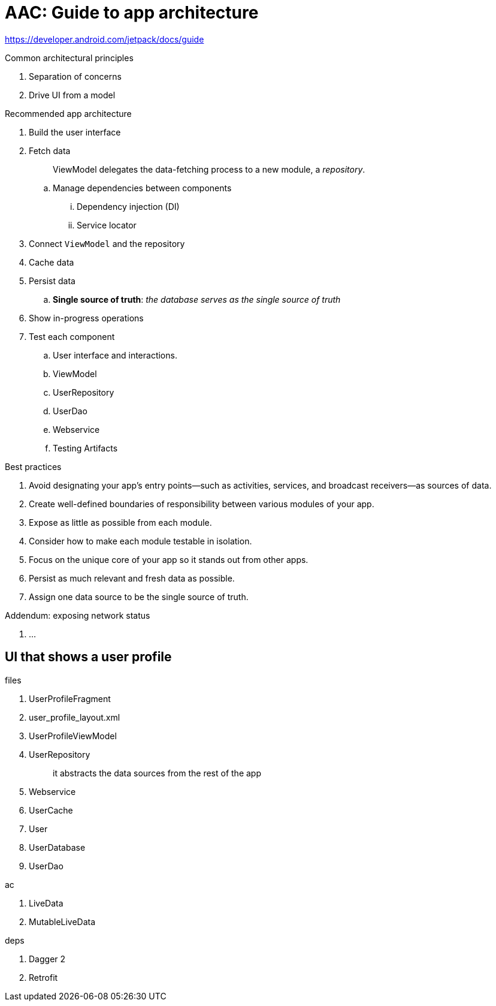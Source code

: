 = AAC: Guide to app architecture

https://developer.android.com/jetpack/docs/guide

.Common architectural principles
. Separation of concerns
. Drive UI from a model

.Recommended app architecture
. Build the user interface
. Fetch data
+
> ViewModel delegates the data-fetching process to a new module, a _repository_.

.. Manage dependencies between components
... Dependency injection (DI)
... Service locator
. Connect `ViewModel` and the repository
. Cache data
. Persist data
.. *Single source of truth*: _the database serves as the single source of truth_
. Show in-progress operations
. Test each component
.. User interface and interactions. 
.. ViewModel
.. UserRepository
.. UserDao
.. Webservice
.. Testing Artifacts

.Best practices
. Avoid designating your app's entry points—such as activities, services, and broadcast receivers—as sources of data.
. Create well-defined boundaries of responsibility between various modules of your app.
. Expose as little as possible from each module.
. Consider how to make each module testable in isolation.
. Focus on the unique core of your app so it stands out from other apps.
. Persist as much relevant and fresh data as possible.
. Assign one data source to be the single source of truth.

.Addendum: exposing network status
. ...

== UI that shows a user profile

.files
. UserProfileFragment 
. user_profile_layout.xml
. UserProfileViewModel 
. UserRepository
+
> it abstracts the data sources from the rest of the app

. Webservice

. UserCache
. User
. UserDatabase
. UserDao



.ac
. LiveData
. MutableLiveData


.deps
. Dagger 2
. Retrofit



